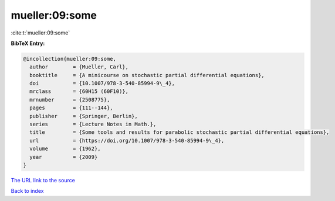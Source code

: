 mueller:09:some
===============

:cite:t:`mueller:09:some`

**BibTeX Entry:**

.. code-block:: bibtex

   @incollection{mueller:09:some,
     author        = {Mueller, Carl},
     booktitle     = {A minicourse on stochastic partial differential equations},
     doi           = {10.1007/978-3-540-85994-9\_4},
     mrclass       = {60H15 (60F10)},
     mrnumber      = {2508775},
     pages         = {111--144},
     publisher     = {Springer, Berlin},
     series        = {Lecture Notes in Math.},
     title         = {Some tools and results for parabolic stochastic partial differential equations},
     url           = {https://doi.org/10.1007/978-3-540-85994-9\_4},
     volume        = {1962},
     year          = {2009}
   }
`The URL link to the source <https://doi.org/10.1007/978-3-540-85994-9\_4>`_


`Back to index <../By-Cite-Keys.html>`_
